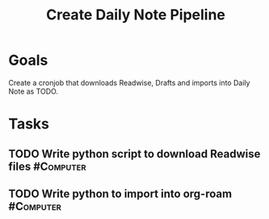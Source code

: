 :PROPERTIES:
:ID:       ad505c74-11bb-4a54-b953-610b60cbcdc8
:END:
#+title: Create Daily Note Pipeline
#+filetags: Project

* Goals

Create a cronjob that downloads Readwise, Drafts and imports into Daily Note as TODO.

* Tasks

** TODO Write python script to download Readwise files            :#Computer:
** TODO Write python to import into org-roam                      :#Computer:
